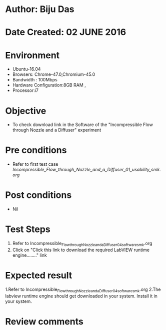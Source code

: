 * Author: Biju Das
* Date Created: 02 JUNE 2016
* Environment
  - Ubuntu-16.04
  - Browsers: Chrome-47.0,Chromium-45.0
  - Bandwidth : 100Mbps
  - Hardware Configuration:8GB RAM , 
  - Processor:i7

* Objective
  - To check download link in the Software of the "Incompressible Flow through Nozzle and a Diffuser" experiment

* Pre conditions
  - Refer to first test case [[Incompressible_Flow_through_Nozzle_and_a_Diffuser_01_usability_smk.org]]

* Post conditions
   - Nil

* Test Steps
  1. Refer to Incompressible_Flow_through_Nozzle_and_a_Diffuser_04_software_smk.org
  2. Click on "Click this link to download the required LabVIEW runtime engine........" link


* Expected result
  1.Refer to Incompressible_Flow_through_Nozzle_and_a_Diffuser_04_software_smk.org
  2.The labview runtime engine should get downloaded in your system. Install it in your system.

* Review comments
